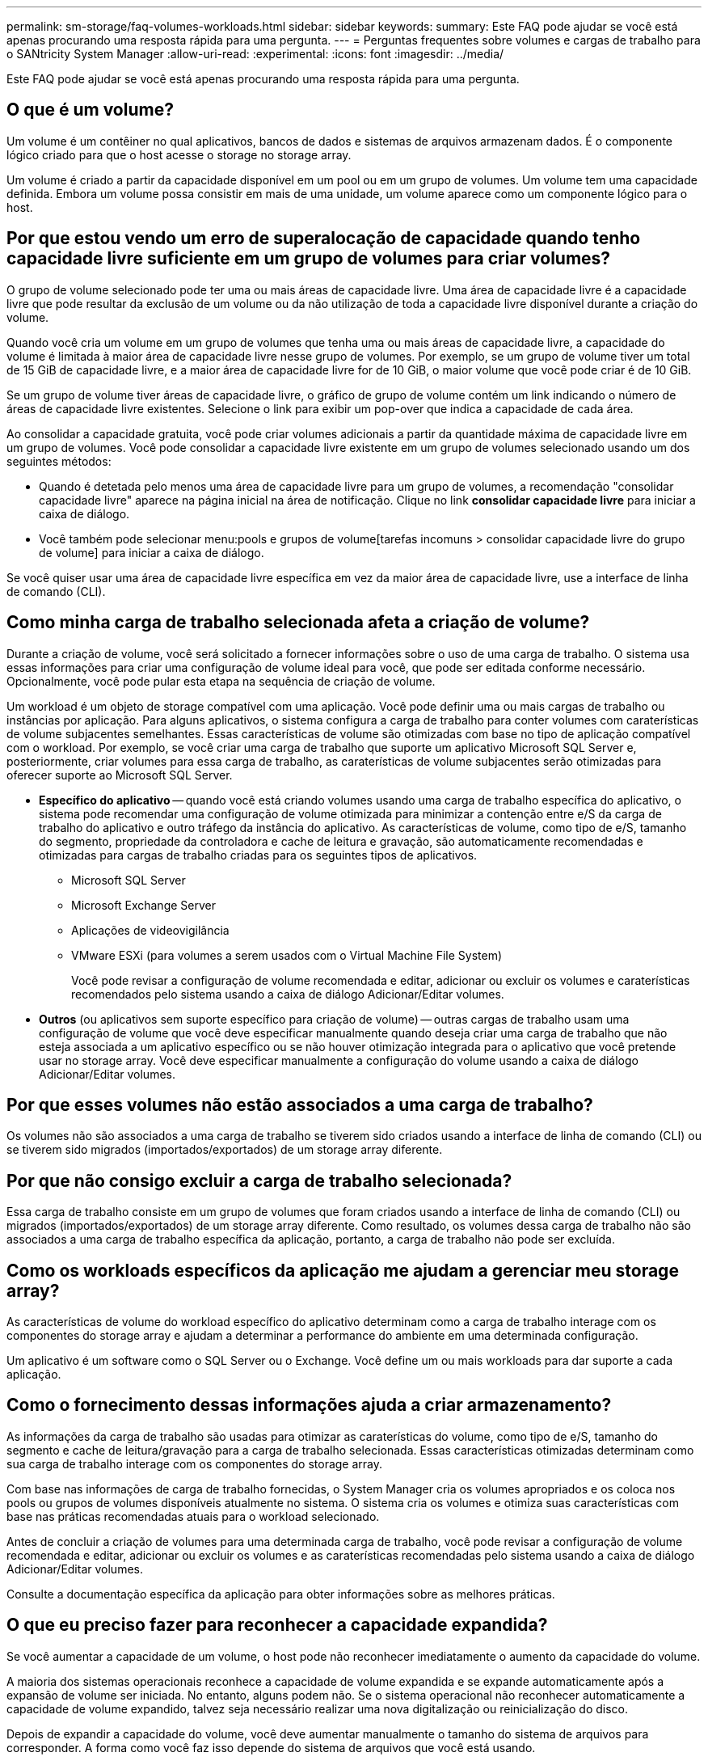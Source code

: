 ---
permalink: sm-storage/faq-volumes-workloads.html 
sidebar: sidebar 
keywords:  
summary: Este FAQ pode ajudar se você está apenas procurando uma resposta rápida para uma pergunta. 
---
= Perguntas frequentes sobre volumes e cargas de trabalho para o SANtricity System Manager
:allow-uri-read: 
:experimental: 
:icons: font
:imagesdir: ../media/


[role="lead"]
Este FAQ pode ajudar se você está apenas procurando uma resposta rápida para uma pergunta.



== O que é um volume?

Um volume é um contêiner no qual aplicativos, bancos de dados e sistemas de arquivos armazenam dados. É o componente lógico criado para que o host acesse o storage no storage array.

Um volume é criado a partir da capacidade disponível em um pool ou em um grupo de volumes. Um volume tem uma capacidade definida. Embora um volume possa consistir em mais de uma unidade, um volume aparece como um componente lógico para o host.



== Por que estou vendo um erro de superalocação de capacidade quando tenho capacidade livre suficiente em um grupo de volumes para criar volumes?

O grupo de volume selecionado pode ter uma ou mais áreas de capacidade livre. Uma área de capacidade livre é a capacidade livre que pode resultar da exclusão de um volume ou da não utilização de toda a capacidade livre disponível durante a criação do volume.

Quando você cria um volume em um grupo de volumes que tenha uma ou mais áreas de capacidade livre, a capacidade do volume é limitada à maior área de capacidade livre nesse grupo de volumes. Por exemplo, se um grupo de volume tiver um total de 15 GiB de capacidade livre, e a maior área de capacidade livre for de 10 GiB, o maior volume que você pode criar é de 10 GiB.

Se um grupo de volume tiver áreas de capacidade livre, o gráfico de grupo de volume contém um link indicando o número de áreas de capacidade livre existentes. Selecione o link para exibir um pop-over que indica a capacidade de cada área.

Ao consolidar a capacidade gratuita, você pode criar volumes adicionais a partir da quantidade máxima de capacidade livre em um grupo de volumes. Você pode consolidar a capacidade livre existente em um grupo de volumes selecionado usando um dos seguintes métodos:

* Quando é detetada pelo menos uma área de capacidade livre para um grupo de volumes, a recomendação "consolidar capacidade livre" aparece na página inicial na área de notificação. Clique no link *consolidar capacidade livre* para iniciar a caixa de diálogo.
* Você também pode selecionar menu:pools e grupos de volume[tarefas incomuns > consolidar capacidade livre do grupo de volume] para iniciar a caixa de diálogo.


Se você quiser usar uma área de capacidade livre específica em vez da maior área de capacidade livre, use a interface de linha de comando (CLI).



== Como minha carga de trabalho selecionada afeta a criação de volume?

Durante a criação de volume, você será solicitado a fornecer informações sobre o uso de uma carga de trabalho. O sistema usa essas informações para criar uma configuração de volume ideal para você, que pode ser editada conforme necessário. Opcionalmente, você pode pular esta etapa na sequência de criação de volume.

Um workload é um objeto de storage compatível com uma aplicação. Você pode definir uma ou mais cargas de trabalho ou instâncias por aplicação. Para alguns aplicativos, o sistema configura a carga de trabalho para conter volumes com caraterísticas de volume subjacentes semelhantes. Essas características de volume são otimizadas com base no tipo de aplicação compatível com o workload. Por exemplo, se você criar uma carga de trabalho que suporte um aplicativo Microsoft SQL Server e, posteriormente, criar volumes para essa carga de trabalho, as caraterísticas de volume subjacentes serão otimizadas para oferecer suporte ao Microsoft SQL Server.

* *Específico do aplicativo* -- quando você está criando volumes usando uma carga de trabalho específica do aplicativo, o sistema pode recomendar uma configuração de volume otimizada para minimizar a contenção entre e/S da carga de trabalho do aplicativo e outro tráfego da instância do aplicativo. As características de volume, como tipo de e/S, tamanho do segmento, propriedade da controladora e cache de leitura e gravação, são automaticamente recomendadas e otimizadas para cargas de trabalho criadas para os seguintes tipos de aplicativos.
+
** Microsoft SQL Server
** Microsoft Exchange Server
** Aplicações de videovigilância
** VMware ESXi (para volumes a serem usados com o Virtual Machine File System)
+
Você pode revisar a configuração de volume recomendada e editar, adicionar ou excluir os volumes e caraterísticas recomendados pelo sistema usando a caixa de diálogo Adicionar/Editar volumes.



* *Outros* (ou aplicativos sem suporte específico para criação de volume) -- outras cargas de trabalho usam uma configuração de volume que você deve especificar manualmente quando deseja criar uma carga de trabalho que não esteja associada a um aplicativo específico ou se não houver otimização integrada para o aplicativo que você pretende usar no storage array. Você deve especificar manualmente a configuração do volume usando a caixa de diálogo Adicionar/Editar volumes.




== Por que esses volumes não estão associados a uma carga de trabalho?

Os volumes não são associados a uma carga de trabalho se tiverem sido criados usando a interface de linha de comando (CLI) ou se tiverem sido migrados (importados/exportados) de um storage array diferente.



== Por que não consigo excluir a carga de trabalho selecionada?

Essa carga de trabalho consiste em um grupo de volumes que foram criados usando a interface de linha de comando (CLI) ou migrados (importados/exportados) de um storage array diferente. Como resultado, os volumes dessa carga de trabalho não são associados a uma carga de trabalho específica da aplicação, portanto, a carga de trabalho não pode ser excluída.



== Como os workloads específicos da aplicação me ajudam a gerenciar meu storage array?

As características de volume do workload específico do aplicativo determinam como a carga de trabalho interage com os componentes do storage array e ajudam a determinar a performance do ambiente em uma determinada configuração.

Um aplicativo é um software como o SQL Server ou o Exchange. Você define um ou mais workloads para dar suporte a cada aplicação.



== Como o fornecimento dessas informações ajuda a criar armazenamento?

As informações da carga de trabalho são usadas para otimizar as caraterísticas do volume, como tipo de e/S, tamanho do segmento e cache de leitura/gravação para a carga de trabalho selecionada. Essas características otimizadas determinam como sua carga de trabalho interage com os componentes do storage array.

Com base nas informações de carga de trabalho fornecidas, o System Manager cria os volumes apropriados e os coloca nos pools ou grupos de volumes disponíveis atualmente no sistema. O sistema cria os volumes e otimiza suas características com base nas práticas recomendadas atuais para o workload selecionado.

Antes de concluir a criação de volumes para uma determinada carga de trabalho, você pode revisar a configuração de volume recomendada e editar, adicionar ou excluir os volumes e as caraterísticas recomendadas pelo sistema usando a caixa de diálogo Adicionar/Editar volumes.

Consulte a documentação específica da aplicação para obter informações sobre as melhores práticas.



== O que eu preciso fazer para reconhecer a capacidade expandida?

Se você aumentar a capacidade de um volume, o host pode não reconhecer imediatamente o aumento da capacidade do volume.

A maioria dos sistemas operacionais reconhece a capacidade de volume expandida e se expande automaticamente após a expansão de volume ser iniciada. No entanto, alguns podem não. Se o sistema operacional não reconhecer automaticamente a capacidade de volume expandido, talvez seja necessário realizar uma nova digitalização ou reinicialização do disco.

Depois de expandir a capacidade do volume, você deve aumentar manualmente o tamanho do sistema de arquivos para corresponder. A forma como você faz isso depende do sistema de arquivos que você está usando.

Consulte a documentação do sistema operacional do host para obter detalhes adicionais.



== Por que não vejo todos os meus pools e/ou grupos de volumes?

Qualquer pool ou grupo de volume para o qual você não pode mover o volume não é exibido na lista.

Pools ou grupos de volumes não são elegíveis por nenhum dos seguintes motivos:

* Os recursos de garantia de dados (DA) de um pool ou grupo de volumes não correspondem.
* Um pool ou grupo de volume está em um estado não ideal.
* A capacidade de um pool ou grupo de volume é muito pequena.




== O que é o tamanho do segmento?

Um segmento é a quantidade de dados em kilobytes (KiB) que é armazenada em uma unidade antes que a matriz de armazenamento se mova para a próxima unidade na faixa (grupo RAID). O tamanho do segmento aplica-se apenas a grupos de volume, não a pools.

O tamanho do segmento é definido pelo número de blocos de dados que contém. Ao determinar o tamanho do segmento, você deve saber que tipo de dados você armazenará em um volume. Se um aplicativo normalmente usa pequenas leituras e gravações aleatórias (IOPS), um tamanho de segmento menor normalmente funciona melhor. Como alternativa, se o aplicativo tiver leituras e gravações sequenciais grandes (throughput), um tamanho de segmento grande geralmente é melhor.

Se um aplicativo usa pequenas leituras e gravações aleatórias ou grandes leituras e gravações sequenciais, o storage array tem melhor desempenho se o tamanho do segmento for maior do que o tamanho típico de bloco de dados. Isso normalmente torna mais fácil e rápido para as unidades acessarem os dados, o que é importante para um melhor desempenho do storage array.



=== Ambientes em que a performance do IOPS é importante

Em um ambiente de operações de e/S por segundo (IOPS), o storage array tem melhor desempenho se você usar um tamanho de segmento maior do que o tamanho típico do bloco de dados (" chunk'") que é lido/escrito em uma unidade. Isso garante que cada bloco seja escrito em uma única unidade.



=== Ambientes onde a taxa de transferência é importante

Em um ambiente de taxa de transferência, o tamanho do segmento deve ser uma fração uniforme do total de unidades de dados e o tamanho típico de bloco de dados (tamanho de e/S). Isso espalha os dados como um único stripe entre as unidades do grupo de volumes, levando a leituras e gravações mais rápidas.



== O que é a propriedade preferida do controlador?

A propriedade preferencial do controlador define o controlador designado para ser o controlador proprietário ou principal do volume.

A propriedade do controlador é muito importante e deve ser planejada cuidadosamente. Os controladores devem ser balanceados o mais próximo possível para e/S totais.

Por exemplo, se um controlador lê principalmente blocos de dados grandes e sequenciais e o outro controlador tiver blocos de dados pequenos com leituras e gravações frequentes, as cargas são muito diferentes. Saber quais volumes contêm que tipo de dados permite equilibrar as transferências de e/S igualmente em ambas as controladoras.



== Quando eu gostaria de usar a seleção atribuir host mais tarde?

Se você quiser acelerar o processo de criação de volumes, você pode pular a etapa de atribuição do host para que os volumes recém-criados sejam inicializados offline.

Os volumes recém-criados devem ser inicializados. O sistema pode iniciá-los usando um de dois modos -- um processo de inicialização em segundo plano formato disponível imediato (IAF) ou um processo offline.

Quando você mapeia um volume para um host, ele força qualquer volume inicializando nesse grupo a transição para a inicialização em segundo plano. Esse processo de inicialização em segundo plano permite e/S de host concorrente, que às vezes pode ser demorado.

Quando nenhum dos volumes de um grupo de volumes é mapeado, a inicialização offline é realizada. O processo off-line é muito mais rápido do que o processo em segundo plano.



== O que eu preciso saber sobre os requisitos de tamanho de bloco de host?

Para sistemas EF300 e EF600, um volume pode ser definido para suportar um tamanho de bloco de 512 bytes ou 4KiB (também chamado de "tamanho do setor"). Você deve definir o valor correto durante a criação do volume. Se possível, o sistema sugere o valor padrão apropriado.

Antes de definir o tamanho do bloco de volume, leia as seguintes limitações e diretrizes.

* Alguns sistemas operacionais e máquinas virtuais (especialmente VMware, neste momento) exigem um tamanho de bloco de 512 bytes e não suportam 4KiB, portanto, certifique-se de conhecer os requisitos do host antes de criar um volume. Normalmente, você pode obter o melhor desempenho definindo um volume para apresentar um tamanho de bloco de 4KiB KB; no entanto, certifique-se de que seu host permita blocos de 4KiB KB (ou 4Kn KB).
* O tipo de unidades que você selecionar para o seu pool ou grupo de volumes também determina quais tamanhos de bloco de volume são suportados, da seguinte forma:
+
** Se você criar um grupo de volumes usando unidades que gravam em blocos de 512 bytes, então você só poderá criar volumes com blocos de 512 bytes.
** Se você criar um grupo de volumes usando unidades que gravam em blocos 4KiB, poderá criar volumes com blocos 512 ou 4KiB.


* Se o array tiver uma placa de interface de host iSCSI, todos os volumes estarão limitados a blocos de 512 bytes (independentemente do tamanho do bloco do grupo de volumes). Isso se deve a uma implementação de hardware específica.
* Não é possível alterar um tamanho de bloco depois de definido. Se você precisar alterar um tamanho de bloco, exclua o volume e recriá-lo.

